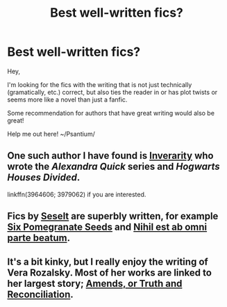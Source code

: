#+TITLE: Best well-written fics?

* Best well-written fics?
:PROPERTIES:
:Score: 3
:DateUnix: 1495766818.0
:DateShort: 2017-May-26
:FlairText: Request
:END:
Hey,

I'm looking for the fics with the writing that is not just technically (gramatically, etc.) correct, but also ties the reader in or has plot twists or seems more like a novel than just a fanfic.

Some recommendation for authors that have great writing would also be great!

Help me out here! ~/Psantium/


** One such author I have found is [[https://www.fanfiction.net/u/1374917/Inverarity][*Inverarity*]] who wrote the /Alexandra Quick/ series and /Hogwarts Houses Divided/.

linkffn(3964606; 3979062) if you are interested.
:PROPERTIES:
:Score: 2
:DateUnix: 1495767254.0
:DateShort: 2017-May-26
:END:


** Fics by [[https://www.fanfiction.net/u/981377/Seselt][Seselt]] are superbly written, for example [[https://www.fanfiction.net/s/12132374/1/Six-Pomegranate-Seeds][Six Pomegranate Seeds]] and [[https://www.fanfiction.net/s/11735486/1/Nihil-est-ab-omni-parte-beatum][Nihil est ab omni parte beatum]].
:PROPERTIES:
:Author: AhoraMuchachoLiberta
:Score: 1
:DateUnix: 1495791690.0
:DateShort: 2017-May-26
:END:


** It's a bit kinky, but I really enjoy the writing of Vera Rozalsky. Most of her works are linked to her largest story; [[https://www.fanfiction.net/s/5537755/1/Amends-or-Truth-and-Reconciliation][Amends, or Truth and Reconciliation]].
:PROPERTIES:
:Author: wordhammer
:Score: 1
:DateUnix: 1495820349.0
:DateShort: 2017-May-26
:END:
